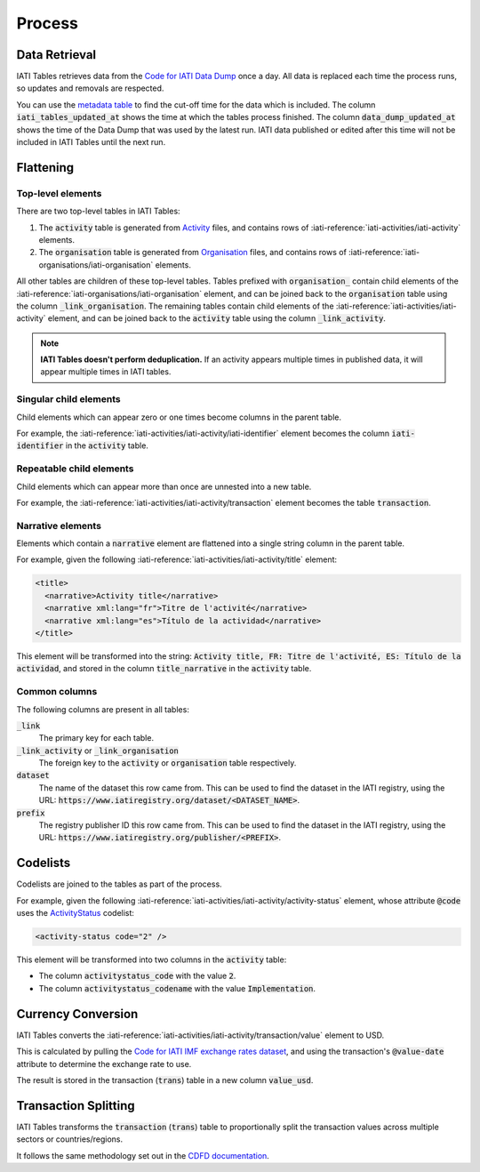 =======
Process
=======

Data Retrieval
--------------

IATI Tables retrieves data from the `Code for IATI Data Dump <https://iati-data-dump.codeforiati.org/>`_ once a day.
All data is replaced each time the process runs, so updates and removals are respected.

You can use the `metadata table <https://datasette.codeforiati.org/iati/metadata>`_ to find the cut-off time for the data which is included.
The column :code:`iati_tables_updated_at` shows the time at which the tables process finished.
The column :code:`data_dump_updated_at` shows the time of the Data Dump that was used by the latest run.
IATI data published or edited after this time will not be included in IATI Tables until the next run.

Flattening
----------

Top-level elements
++++++++++++++++++

There are two top-level tables in IATI Tables:

1. The :code:`activity` table is generated from `Activity <https://iatistandard.org/en/iati-standard/203/activity-standard/>`_ files, and contains rows of :iati-reference:`iati-activities/iati-activity` elements.
2. The :code:`organisation` table is generated from `Organisation <https://iatistandard.org/en/iati-standard/203/organisation-standard/>`_ files, and contains rows of :iati-reference:`iati-organisations/iati-organisation` elements.

All other tables are children of these top-level tables.
Tables prefixed with :code:`organisation_` contain child elements of the :iati-reference:`iati-organisations/iati-organisation` element, and can be joined back to the :code:`organisation` table using the column :code:`_link_organisation`.
The remaining tables contain child elements of the :iati-reference:`iati-activities/iati-activity` element, and can be joined back to the :code:`activity` table using the column :code:`_link_activity`.

.. note::
  **IATI Tables doesn't perform deduplication.** If an activity appears multiple times in published data, it will appear multiple times in IATI tables.

Singular child elements
+++++++++++++++++++++++

Child elements which can appear zero or one times become columns in the parent table.

For example, the :iati-reference:`iati-activities/iati-activity/iati-identifier` element becomes the column :code:`iati-identifier` in the :code:`activity` table.

Repeatable child elements
+++++++++++++++++++++++++

Child elements which can appear more than once are unnested into a new table.

For example, the :iati-reference:`iati-activities/iati-activity/transaction` element becomes the table :code:`transaction`.

Narrative elements
++++++++++++++++++

Elements which contain a :code:`narrative` element are flattened into a single string column in the parent table.

For example, given the following :iati-reference:`iati-activities/iati-activity/title` element:

.. code:: xml

  <title>
    <narrative>Activity title</narrative>
    <narrative xml:lang="fr">Titre de l'activité</narrative>
    <narrative xml:lang="es">Título de la actividad</narrative>
  </title>

This element will be transformed into the string: :code:`Activity title, FR: Titre de l'activité, ES: Título de la actividad`,
and stored in the column :code:`title_narrative` in the :code:`activity` table.

Common columns
++++++++++++++

The following columns are present in all tables:

:code:`_link`
  The primary key for each table.
:code:`_link_activity` or :code:`_link_organisation`
  The foreign key to the :code:`activity` or :code:`organisation` table respectively.
:code:`dataset`
  The name of the dataset this row came from. This can be used to find the dataset in the IATI registry, using the URL: :code:`https://www.iatiregistry.org/dataset/<DATASET_NAME>`.
:code:`prefix`
  The registry publisher ID this row came from. This can be used to find the dataset in the IATI registry, using the URL: :code:`https://www.iatiregistry.org/publisher/<PREFIX>`.

Codelists
---------

Codelists are joined to the tables as part of the process.

For example, given the following :iati-reference:`iati-activities/iati-activity/activity-status` element,
whose attribute :code:`@code` uses the `ActivityStatus <https://iatistandard.org/en/iati-standard/203/codelists/ActivityStatus/>`_ codelist:

.. code:: xml

  <activity-status code="2" />

This element will be transformed into two columns in the :code:`activity` table:

- The column :code:`activitystatus_code` with the value :code:`2`.
- The column :code:`activitystatus_codename` with the value :code:`Implementation`.

Currency Conversion
-------------------

IATI Tables converts the :iati-reference:`iati-activities/iati-activity/transaction/value` element to USD.

This is calculated by pulling the `Code for IATI IMF exchange rates dataset <https://github.com/codeforIATI/imf-exchangerates>`_,
and using the transaction's :code:`@value-date` attribute to determine the exchange rate to use.

The result is stored in the transaction (:code:`trans`) table in a new column :code:`value_usd`.

Transaction Splitting
---------------------

IATI Tables transforms the :code:`transaction` (:code:`trans`) table to proportionally split the transaction values across multiple sectors or countries/regions.

It follows the same methodology set out in the `CDFD documentation <https://countrydata.iatistandard.org/methodology/#24-splitting-transactions-for-multiple-sectors-and-countries>`_.
